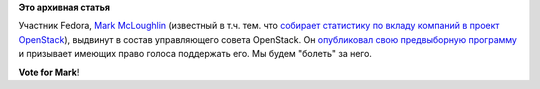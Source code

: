 .. title: Участник Fedora выдвигается в управляющий совет OpenStack
.. slug: Участник-fedora-выдвигается-в-управляющий-совет-openstack
.. date: 2012-08-22 14:30:48
.. tags:
.. category:
.. link:
.. description:
.. type: text
.. author: Peter Lemenkov

**Это архивная статья**


Участник Fedora, `Mark
McLoughlin <https://www.openhub.net/accounts/markmc>`__ (известный в т.ч.
тем. что `собирает статистику по вкладу компаний в проект
OpenStack </content/Статистика-по-вкладу-компаний-в-разработку-openstack>`__),
выдвинут в состав управляющего совета OpenStack. Он `опубликовал свою
предвыборную
программу <https://blogs.gnome.org/markmc/2012/08/20/my-openstack-foundation-board-candidacy/>`__
и призывает имеющих право голоса поддержать его. Мы будем "болеть" за
него.

|image0|
**Vote for Mark**!

.. |image0| image:: http://2005.guadec.org/schedule/speaker_images/mark_mcloughlin.png

